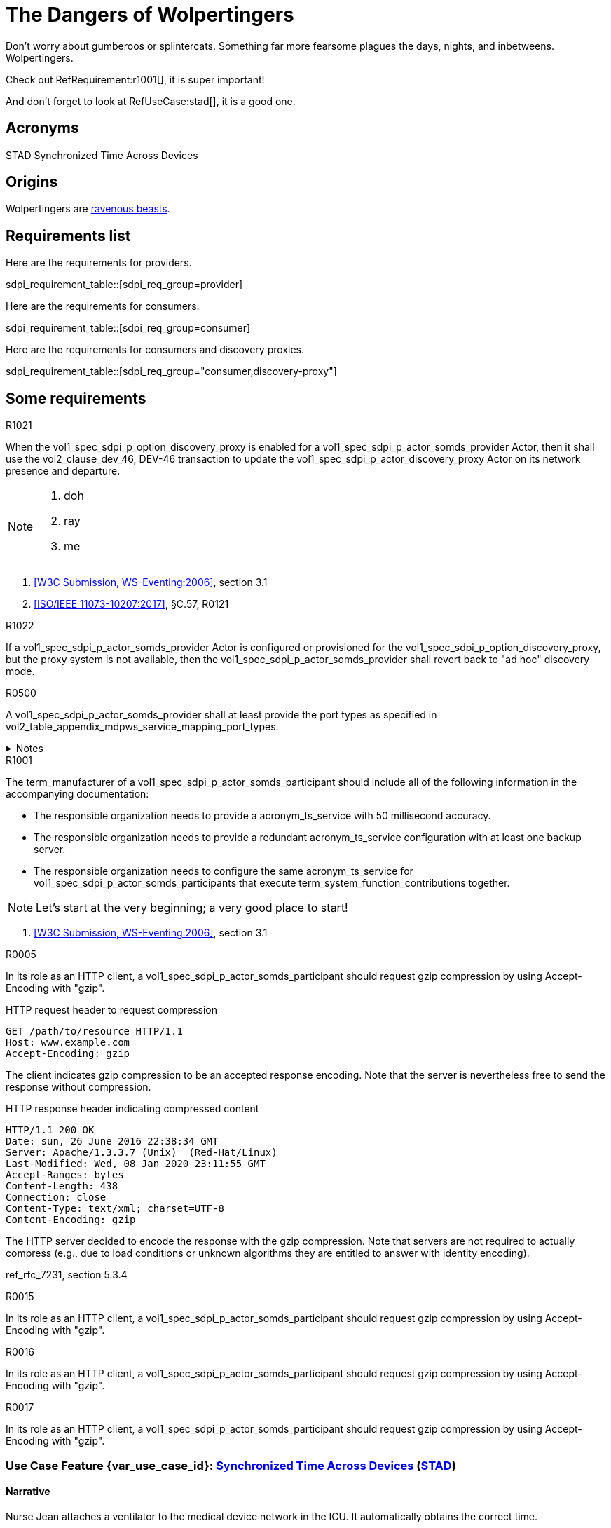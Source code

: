= The Dangers of Wolpertingers
:doctype: book
:stylesdir: css
:docinfo: shared
:url-wolpertinger: https://en.wikipedia.org/wiki/Wolpertinger
:icons: font

////
Define oids for standards referenced in requirements. 
////

// The SDPI profile described in this documentation
:sdpi_oid.sdpi: 1.3.6.1.4.1.19376.1.6.2.10.1.1.1

// The SDPi plug-and-trust profile described in this documentation
:sdpi_oid.sdpi-p: 1.3.6.1.4.1.19376.1.6.2.11

// The SDPi alerting profile described in this documentation
:sdpi_oid.sdpi-a: 1.3.6.1.4.1.19376.1.6.2.x

// The SDPi reporting profile described in this documentation
:sdpi_oid.sdpi-r: 1.3.6.1.4.1.19376.1.6.2.x

// The SDPi external control profile described in this documentation
:sdpi_oid.sdpi-xC: 1.3.6.1.4.1.19376.1.6.2.x



Don't worry about gumberoos or splintercats.
Something far more fearsome plagues the days, nights, and inbetweens.
Wolpertingers.

Check out RefRequirement:r1001[], it is super important!

And don't forget to look at RefUseCase:stad[], it is a good one. 

== Acronyms


[[acronym_stad,STAD]] STAD
[[label_use_case_name_stad,Synchronized Time Across Devices]] Synchronized Time Across Devices


== Origins

[[an, an label]]
Wolpertingers are {url-wolpertinger}[ravenous beasts].

== Requirements list

Here are the requirements for providers. 

sdpi_requirement_table::[sdpi_req_group=provider]

Here are the requirements for consumers. 

sdpi_requirement_table::[sdpi_req_group=consumer]

Here are the requirements for consumers and discovery proxies. 

sdpi_requirement_table::[sdpi_req_group="consumer,discovery-proxy"]

== Some requirements

.R1021
[sdpi_requirement,sdpi_req_level=shall,sdpi_req_type=tech_feature,sdpi_req_group="provider,discovery-proxy",sdpi_req_specification=sdpi-p]
****

[NORMATIVE]
====
When the vol1_spec_sdpi_p_option_discovery_proxy is enabled for a vol1_spec_sdpi_p_actor_somds_provider Actor, then it shall use the vol2_clause_dev_46, DEV-46 transaction to update the vol1_spec_sdpi_p_actor_discovery_proxy Actor on its network presence and departure.
====

[NOTE]
====
. doh
. ray
. me
====

[RELATED]
====
. <<ref_w3c_ws_eventing_2006>>, section 3.1
. <<ref_ieee_11073_10207_2017>>, §C.57, R0121
====

****

.R1022
[sdpi_requirement#r1022,sdpi_req_level=shall]
****

If a vol1_spec_sdpi_p_actor_somds_provider Actor is configured or provisioned for the vol1_spec_sdpi_p_option_discovery_proxy, but the proxy system is not available, then the vol1_spec_sdpi_p_actor_somds_provider shall revert back to "ad hoc" discovery mode.
****

.R0500
[sdpi_requirement#r0500,sdpi_req_level=shall]
****
A vol1_spec_sdpi_p_actor_somds_provider shall at least provide the port types as specified in vol2_table_appendix_mdpws_service_mapping_port_types.

.Notes
[%collapsible]
====
NOTE: According to acronym_biceps, the GET SERVICE is the only mandatory service to be implemented. This specification extends the list of mandatory services to increase interoperability between vol1_spec_sdpi_p_actor_somds_participants.

NOTE: All port types of SDC are {uri_sdc_wsdl}[available for download].

NOTE: Other port types are currently out of scope of this specification and  be added in a future revision.
====
****

.R1001
[sdpi_requirement,sdpi_req_level=should,sdpi_req_type=tech_feature,sdpi_req_group=consumer,sdpi_req_specification=sdpi-a]
****

[NORMATIVE]
====
The term_manufacturer of a vol1_spec_sdpi_p_actor_somds_participant should include all of the following information in the accompanying documentation:

 * The responsible organization needs to provide a acronym_ts_service with 50 millisecond accuracy.
 * The responsible organization needs to provide a redundant acronym_ts_service configuration with at least one backup server.
 * The responsible organization needs to configure the same  acronym_ts_service for vol1_spec_sdpi_p_actor_somds_participants that execute term_system_function_contributions together.

====

[NOTE]
====
Let's start at the very beginning; a very good place to start!
====

[RELATED]
====
. <<ref_w3c_ws_eventing_2006>>, section 3.1
====

****


.R0005
[sdpi_requirement,sdpi_req_level=should,sdpi_req_type=tech_feature,sdpi_req_group="consumer,discovery",sdpi_req_specification=sdpi]
****

[NORMATIVE]
====
In its role as an HTTP client, a vol1_spec_sdpi_p_actor_somds_participant should request gzip compression by using Accept-Encoding with "gzip".
====

[EXAMPLE]
====
.HTTP request header to request compression
----
GET /path/to/resource HTTP/1.1
Host: www.example.com
Accept-Encoding: gzip
----

The client indicates gzip compression to be an accepted response encoding. Note that the server is nevertheless free to send the response without compression.

.HTTP response header indicating compressed content
----
HTTP/1.1 200 OK
Date: sun, 26 June 2016 22:38:34 GMT
Server: Apache/1.3.3.7 (Unix)  (Red-Hat/Linux)
Last-Modified: Wed, 08 Jan 2020 23:11:55 GMT
Accept-Ranges: bytes
Content-Length: 438
Connection: close
Content-Type: text/xml; charset=UTF-8
Content-Encoding: gzip
----

The HTTP server decided to encode the response with the gzip compression. Note that servers are not required to actually compress (e.g., due to load conditions or unknown algorithms they are entitled to answer with identity encoding).
====

[RELATED]
====
ref_rfc_7231, section 5.3.4
====

****

.R0015
[sdpi_requirement,sdpi_req_level=should,sdpi_req_type=tech_feature,sdpi_req_group="consumer,discovery",sdpi_req_specification=sdpi]
****

[NORMATIVE]
====
In its role as an HTTP client, a vol1_spec_sdpi_p_actor_somds_participant should request gzip compression by using Accept-Encoding with "gzip".
====

****

.R0016
[sdpi_requirement,sdpi_req_level=should,sdpi_req_type=ref_ics,sdpi_req_group="consumer,discovery",sdpi_req_specification=sdpi,sdpi_ref_id=ref_ieee_11073_10700_2022,sdpi_ref_section=5.2.4,sdpi_ref_req=RR1067]
****

[NORMATIVE]
====
In its role as an HTTP client, a vol1_spec_sdpi_p_actor_somds_participant should request gzip compression by using Accept-Encoding with "gzip".
====

****

.R0017
[sdpi_requirement,sdpi_req_level=should,sdpi_req_type=risk_mitigation,sdpi_req_group="consumer,discovery",sdpi_req_specification=sdpi,sdpi_ses_type=safety,sdpi_ses_test=wire]
****

[NORMATIVE]
====
In its role as an HTTP client, a vol1_spec_sdpi_p_actor_somds_participant should request gzip compression by using Accept-Encoding with "gzip".
====

****




[#vol1_clause_appendix_c_use_case_stad,sdpi_offset=2]
[role="use-case",sdpi_use_case_id=stad]
[sdpi_feature="Synchronized Time Across Devices"]
=== Use Case Feature {var_use_case_id}: <<label_use_case_name_stad>> (<<acronym_stad>>)

// NOTE:  See use case labels in document-declarations.adoc

==== Narrative
Nurse Jean attaches a ventilator to the medical device network in the ICU.  It automatically obtains the correct time.

==== Benefits
Automatically acquiring the time saves the user from spending time entering the time into the device.  It also guarantees that the correct time will be entered.
It is also important for all devices to have a consistent time since the data being exported to consuming devices and systems will use the time stamps from the device to mark the time that the clinical data was acquired.  Since this is part of the clinical record, accuracy is very important.

[#vol1_clause_appendix_c_use_case_stad_technical_precondition]
==== Technical Pre-Conditions

[role=use-case-background]
====
*Given* All devices communicate using a common acronym_md_lan protocol

*And* A Time Source (TS) Service is on the acronym_md_lan network
====

[#vol1_clause_appendix_c_use_case_stad_scenarios]
==== Scenarios

[role=use-case-scenario,sdpi_scenario="Device is connected to the MD LAN network with a Time Source service"]
===== Scenario: <<acronym_stad>> {var_use_case_id}.1 - Device is connected to the MD LAN network with a Time Source service

[role=use-case-steps]
====
*Given* Device has detected at least one acronym_ts_service

*When* The acronym_ts_service is operational

*Then* The device will synchronize its time with the acronym_ts_service
====

====== Safety, Effectiveness and Security - Requirements and Considerations


.R1520
[sdpi_requirement,sdpi_req_level=shall,sdpi_req_type=use_case_feature,sdpi_req_group="consumer,time",sdpi_req_specification=sdpi]
****

[NORMATIVE]
====
The term_manufacturer of a vol1_spec_sdpi_p_actor_somds_participant shall include all of the following information in the accompanying documentation:

 * The responsible organization needs to provide a acronym_ts_service with 50 millisecond accuracy.
 * The responsible organization needs to provide a redundant acronym_ts_service configuration with at least one backup server.
 * The responsible organization needs to configure the same  acronym_ts_service for vol1_spec_sdpi_p_actor_somds_participants that execute term_system_function_contributions together.
====

[NOTE]
====
The 50ms target accuracy is suitable for highly demanding use cases like real time waveform comparison.
====

****

[role=use-case-scenario,sdpi_scenario="Device is connected to the MD LAN network and a user wants to change the device's time"]
===== Scenario: <<acronym_stad>> {var_use_case_id}.2 - Device is connected to the MD LAN network and a user wants to change the device's time

[role=use-case-steps]
====
*Given* Device is operational in acronym_md_lan network

*When*  The user attempts to change the time on the device manually

*Then* The device will disable the ability to change its time manually
====

====== Safety, Effectiveness and Security - Requirements and Considerations

.R1510
[sdpi_requirement,sdpi_req_level=shall,sdpi_req_type=use_case_feature,sdpi_req_specification=sdpi]
****
[NORMATIVE]
====
A vol1_spec_sdpi_p_actor_somds_participant shall not allow manual configuration of its internal clock while the device is operational in an acronym_md_lan network.
====

[NOTE]
====
NOTE: Since manual time adjustments of the device's internal clock would lead to plausible but still inaccurate timestamps, this requirement also prohibits manual adjustments when the acronym_ts_service is not available.
====
****


[bibliography]
=== Referenced Standards

* [[[ref_ieee_11073_10101_2020,IEEE 11073-10101:2020]]] IEEE 11073-10101™ International Standard - Health informatics--Device interoperability--Part 10101:Point-of-care medical device communication--Nomenclature.  Available at https://standards.ieee.org/ieee/11073-10101/10343/[IEEE online standards store].

* [[[ref_ieee_11073_10201_2004,IEEE 11073-10201:2004]]] IEEE 11073-10201™ International Standard - Health informatics--Device interoperability--Part 10201:Point-of-care medical device communication--Domain information model.  Note this was updated in 2020.  Available at https://standards.ieee.org/ieee/11073-10201/10263/[IEEE online standards store].

* [[[ref_ieee_11073_10207_2017,ISO/IEEE 11073-10207:2017]]] ISO/IEEE 11073-10207-2017, Health informatics — Point-of-care medical device communication — Part 10207: Domain Information and Service Model for Service-Oriented Point-of-Care Medical Device Communication, 2017-12, available at https://standards.ieee.org/ieee/11073-10207/6032 footnote:ieee_permission[]

* [[[ref_ieee_11073_10700_2022,IEEE 11073-10700:2022]]] IEEE P11073-10700™/D7 Draft Standard for Health Informatics – Device Interoperability – Part 10700: Point-of-Care Medical Device Communication – Standard for Base Requirements for Participants in a Service-Oriented Device Connectivity (SDC) System.

* [[[ref_ieee_11073_10701_2022,IEEE 11073-10701:2022]]] IEEE P11073-10701™/D4 Draft Standard for Health Informatics – Device Interoperability – Part 10701: Point-of-Care Medical Device Communication - Metric Provisioning by Participants in a Service-Oriented Device Connectivity (SDC) System

* [[[ref_oasis_dpws_2009,OASIS DPWS:2009]]] OASIS Standard, Devices Profile for Web Services Version 1.1, OASIS Standard, 1 July 2009, available at http://docs.oasis-open.org/ws-dd/dpws/wsdd-dpws-1.1-spec.html

* [[[ref_oasis_soap_over_udp_v1_1, OASIS SOAP-over-UDP Version 1.1]]] OASIS Standard, SOAP-over-UDP Version 1.1, July 2009, available at http://docs.oasis-open.org/ws-dd/soapoverudp/1.1/os/wsdd-soapoverudp-1.1-spec-os.docx.

* [[[ref_oasis_ws_addressing_2006,W3C Recommendation, WS-Addressing:2006]]] Web Services Addressing 1.0 - Core (WS-Eventing), W3C Recommendation 9 May 2006, available at https://www.w3.org/TR/2006/REC-ws-addr-core-20060509/

* [[[ref_oasis_ws_discovery_2009,OASIS WS-Discovery:2009]]] OASIS Standard, Web Services Dynamic Discovery (WS-Discovery) Version 1.1, OASIS Standard, 1 July 2009, available at http://docs.oasis-open.org/ws-dd/discovery/1.1/wsdd-discovery-1.1-spec.html

* [[[ref_w3c_ws_eventing_2006,W3C Submission, WS-Eventing:2006]]] W3C Web Services Eventing (WS-Eventing), W3C Member Submission 15 March 2006, available at https://www.w3.org/Submission/2006/SUBM-WS-Eventing-20060315/

* [[[ref_w3c_ws_metadata_exchange_2008,W3C Submission, WS-MetadataExchange:2008]]] Web Services Metadata Exchange 1.1 (WS-MetadataExchange), W3C Member Submission 13 August 2008, available at https://www.w3.org/Submission/2008/SUBM-WS-MetadataExchange-20080813/

* [[[ref_wc3_ws_transfer_2006,WC3 Standard, WS-Transfer:2006]]] WC3 Web Services Transfer (WS-Transfer), W3C Standard, 27 September 2006, available at https://www.w3.org/Submission/WS-Transfer/
